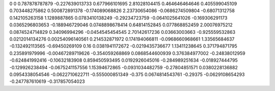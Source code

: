 0	0
0.787878787879	-0.227639013733
0.677966101695	2.81028104415
0.464646464646	0.405599045109
0.703448275862	0.500872891378
-0.174089068826	2.23730654086
-0.0686274509804	-0.68071312758
0.142105263158	1.1289887865
0.0783410138249	-0.29234723759
-0.0641025641026	-0.169306291173
0.0365296803653	-0.188946729046
0.0748898678414	0.64814152845
0.077868852459	2.00076975212
0.0874524714829	0.34096994296
-0.0454545454545	2.70142617236
0.03663003663	-0.925559532863
0.0212014134276	0.00254096140561
0.214532871972	0.174194066811
-0.0968660968661	1.33565684637
-0.132492113565	-0.69450269109
0.16	0.0381941172672
-0.0219435736677	1.13411238645
0.371794871795	0.235891979996
-0.00467289719626	-0.354059268869
0.0868544600939	0.376384977002
-0.24838012959	-0.624841992416
-0.10632183908	0.859450593495
0.0192926045016	-0.284989251634
-0.018927444795	-0.129926238494
-0.0675241157556	1.15394672865
-0.0931034482759	-0.27804851571
0.0380228136882	0.0954338054546
-0.0622710622711	-0.555000851349
-0.375	0.0674814543761
-0.29375	-0.0629108654293
-0.247787610619	-0.317857054023
